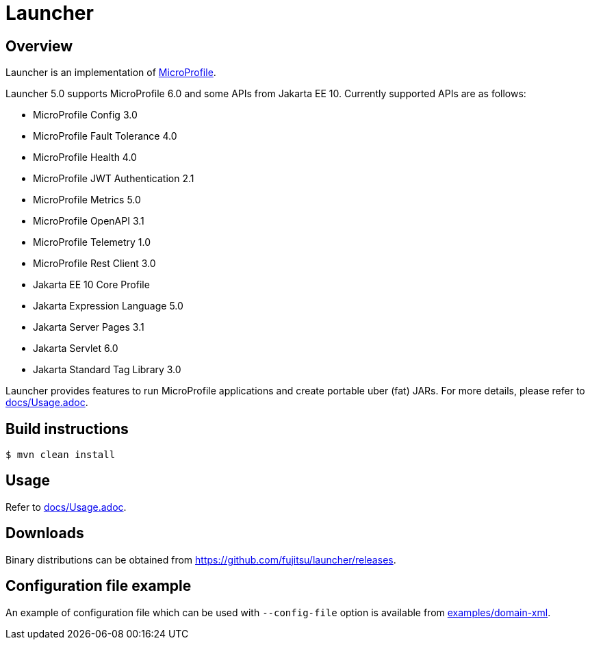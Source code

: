 = Launcher


== Overview
Launcher is an implementation of https://microprofile.io/[MicroProfile].

Launcher 5.0 supports MicroProfile 6.0 and some APIs from Jakarta EE 10.
Currently supported APIs are as follows:

* MicroProfile Config 3.0
* MicroProfile Fault Tolerance 4.0
* MicroProfile Health 4.0
* MicroProfile JWT Authentication 2.1
* MicroProfile Metrics 5.0
* MicroProfile OpenAPI 3.1
* MicroProfile Telemetry 1.0
* MicroProfile Rest Client 3.0
* Jakarta EE 10 Core Profile
* Jakarta Expression Language 5.0
* Jakarta Server Pages 3.1
* Jakarta Servlet 6.0
* Jakarta Standard Tag Library 3.0

Launcher provides features to run MicroProfile applications and create portable uber (fat) JARs.
For more details, please refer to link:docs/Usage.adoc[].

== Build instructions
----
$ mvn clean install
----

== Usage
Refer to link:docs/Usage.adoc[].

== Downloads
Binary distributions can be obtained from link:https://github.com/fujitsu/launcher/releases[].

== Configuration file example

An example of configuration file which can be used with `--config-file` option is available from link:examples/domain-xml[].
